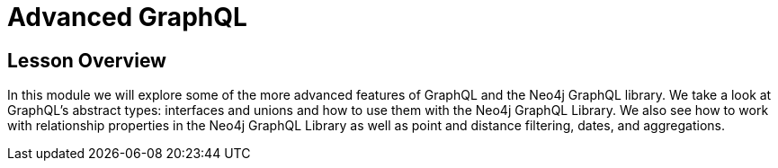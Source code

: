 = Advanced GraphQL
:order: 5

== Lesson Overview

In this module we will explore some of the more advanced features of GraphQL and the Neo4j GraphQL library. We take a look at GraphQL's abstract types: interfaces and unions and how to use them with the Neo4j GraphQL Library. We also see how to work with relationship properties in the Neo4j GraphQL Library as well as point and distance filtering, dates, and aggregations.